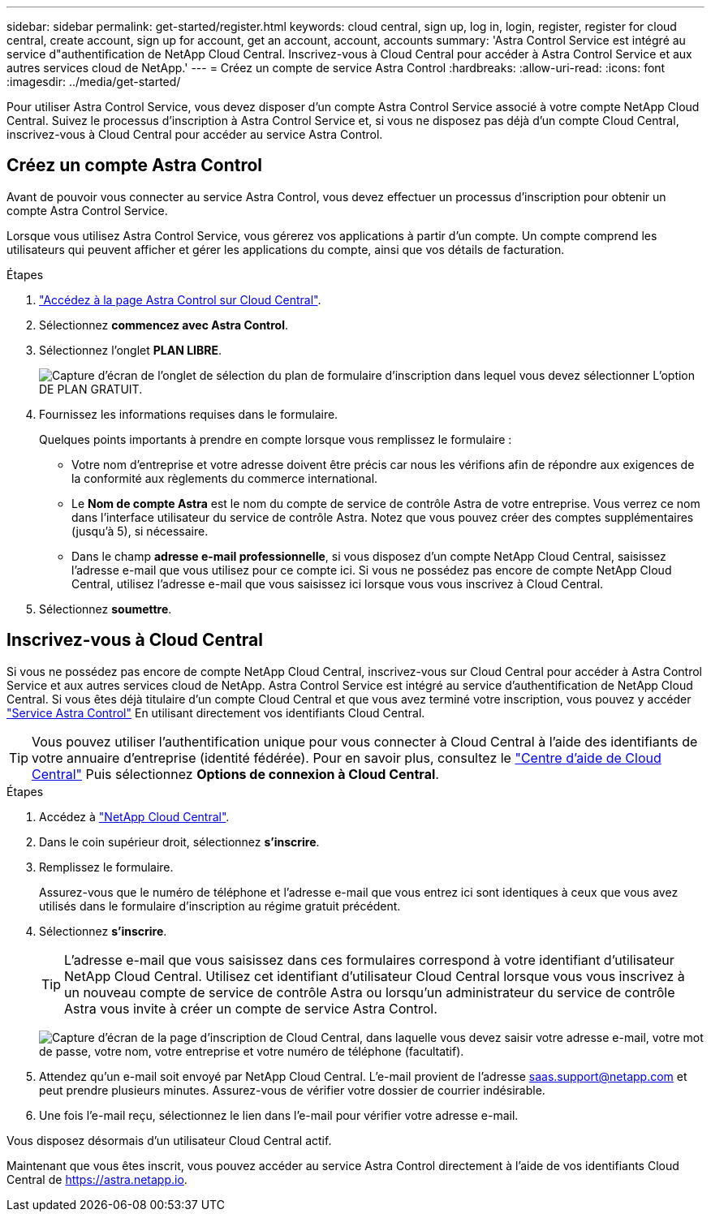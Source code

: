 ---
sidebar: sidebar 
permalink: get-started/register.html 
keywords: cloud central, sign up, log in, login, register, register for cloud central, create account, sign up for account, get an account, account, accounts 
summary: 'Astra Control Service est intégré au service d"authentification de NetApp Cloud Central. Inscrivez-vous à Cloud Central pour accéder à Astra Control Service et aux autres services cloud de NetApp.' 
---
= Créez un compte de service Astra Control
:hardbreaks:
:allow-uri-read: 
:icons: font
:imagesdir: ../media/get-started/


[role="lead"]
Pour utiliser Astra Control Service, vous devez disposer d'un compte Astra Control Service associé à votre compte NetApp Cloud Central. Suivez le processus d'inscription à Astra Control Service et, si vous ne disposez pas déjà d'un compte Cloud Central, inscrivez-vous à Cloud Central pour accéder au service Astra Control.



== Créez un compte Astra Control

Avant de pouvoir vous connecter au service Astra Control, vous devez effectuer un processus d'inscription pour obtenir un compte Astra Control Service.

Lorsque vous utilisez Astra Control Service, vous gérerez vos applications à partir d'un compte. Un compte comprend les utilisateurs qui peuvent afficher et gérer les applications du compte, ainsi que vos détails de facturation.

.Étapes
. https://cloud.netapp.com/astra["Accédez à la page Astra Control sur Cloud Central"^].
. Sélectionnez *commencez avec Astra Control*.
. Sélectionnez l'onglet *PLAN LIBRE*.
+
image:acs-registration-free-plan.png["Capture d'écran de l'onglet de sélection du plan de formulaire d'inscription dans lequel vous devez sélectionner L'option DE PLAN GRATUIT."]

. Fournissez les informations requises dans le formulaire.
+
Quelques points importants à prendre en compte lorsque vous remplissez le formulaire :

+
** Votre nom d'entreprise et votre adresse doivent être précis car nous les vérifions afin de répondre aux exigences de la conformité aux règlements du commerce international.
** Le *Nom de compte Astra* est le nom du compte de service de contrôle Astra de votre entreprise. Vous verrez ce nom dans l'interface utilisateur du service de contrôle Astra. Notez que vous pouvez créer des comptes supplémentaires (jusqu'à 5), si nécessaire.
** Dans le champ *adresse e-mail professionnelle*, si vous disposez d'un compte NetApp Cloud Central, saisissez l'adresse e-mail que vous utilisez pour ce compte ici. Si vous ne possédez pas encore de compte NetApp Cloud Central, utilisez l'adresse e-mail que vous saisissez ici lorsque vous vous inscrivez à Cloud Central.


. Sélectionnez *soumettre*.




== Inscrivez-vous à Cloud Central

Si vous ne possédez pas encore de compte NetApp Cloud Central, inscrivez-vous sur Cloud Central pour accéder à Astra Control Service et aux autres services cloud de NetApp. Astra Control Service est intégré au service d'authentification de NetApp Cloud Central. Si vous êtes déjà titulaire d'un compte Cloud Central et que vous avez terminé votre inscription, vous pouvez y accéder https://astra.netapp.io["Service Astra Control"^] En utilisant directement vos identifiants Cloud Central.


TIP: Vous pouvez utiliser l'authentification unique pour vous connecter à Cloud Central à l'aide des identifiants de votre annuaire d'entreprise (identité fédérée). Pour en savoir plus, consultez le https://cloud.netapp.com/help-center["Centre d'aide de Cloud Central"^] Puis sélectionnez *Options de connexion à Cloud Central*.

.Étapes
. Accédez à https://cloud.netapp.com["NetApp Cloud Central"^].
. Dans le coin supérieur droit, sélectionnez *s'inscrire*.
. Remplissez le formulaire.
+
Assurez-vous que le numéro de téléphone et l'adresse e-mail que vous entrez ici sont identiques à ceux que vous avez utilisés dans le formulaire d'inscription au régime gratuit précédent.

. Sélectionnez *s'inscrire*.
+

TIP: L'adresse e-mail que vous saisissez dans ces formulaires correspond à votre identifiant d'utilisateur NetApp Cloud Central. Utilisez cet identifiant d'utilisateur Cloud Central lorsque vous vous inscrivez à un nouveau compte de service de contrôle Astra ou lorsqu'un administrateur du service de contrôle Astra vous invite à créer un compte de service Astra Control.

+
image:screenshot-cloud-central-signup.gif["Capture d'écran de la page d'inscription de Cloud Central, dans laquelle vous devez saisir votre adresse e-mail, votre mot de passe, votre nom, votre entreprise et votre numéro de téléphone (facultatif)."]

. Attendez qu'un e-mail soit envoyé par NetApp Cloud Central. L'e-mail provient de l'adresse saas.support@netapp.com et peut prendre plusieurs minutes. Assurez-vous de vérifier votre dossier de courrier indésirable.
. Une fois l'e-mail reçu, sélectionnez le lien dans l'e-mail pour vérifier votre adresse e-mail.


Vous disposez désormais d'un utilisateur Cloud Central actif.

Maintenant que vous êtes inscrit, vous pouvez accéder au service Astra Control directement à l'aide de vos identifiants Cloud Central de https://astra.netapp.io[].
